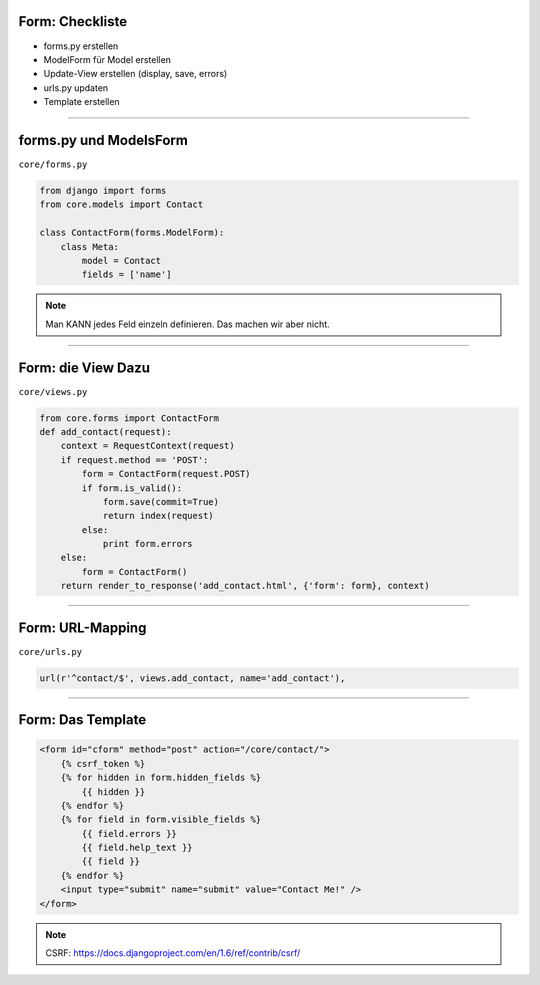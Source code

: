 
Form: Checkliste
--------------------------

* forms.py erstellen
* ModelForm für Model erstellen
* Update-View erstellen (display, save, errors)
* urls.py updaten
* Template erstellen


----

forms.py und ModelsForm
------------------------

``core/forms.py``

.. code-block:: python

   from django import forms
   from core.models import Contact
   
   class ContactForm(forms.ModelForm):
       class Meta:
           model = Contact
           fields = ['name']


.. note::
   Man KANN jedes Feld einzeln definieren. Das machen wir aber nicht. 


----

Form: die View Dazu
---------------------

``core/views.py``

.. code-block:: python

  from core.forms import ContactForm
  def add_contact(request):
      context = RequestContext(request)
      if request.method == 'POST':
          form = ContactForm(request.POST)
          if form.is_valid():
              form.save(commit=True)
              return index(request)
          else:
              print form.errors
      else:
          form = ContactForm()
      return render_to_response('add_contact.html', {'form': form}, context)


----


Form: URL-Mapping
------------------

``core/urls.py``

.. code-block:: python

   url(r'^contact/$', views.add_contact, name='add_contact'), 
   
----

Form: Das Template
------------------

.. code-block:: html

    <form id="cform" method="post" action="/core/contact/">
        {% csrf_token %}
        {% for hidden in form.hidden_fields %}
            {{ hidden }}
        {% endfor %}
        {% for field in form.visible_fields %}
            {{ field.errors }}
            {{ field.help_text }}
            {{ field }}
        {% endfor %}
        <input type="submit" name="submit" value="Contact Me!" />
    </form>

.. note::
   CSRF: https://docs.djangoproject.com/en/1.6/ref/contrib/csrf/